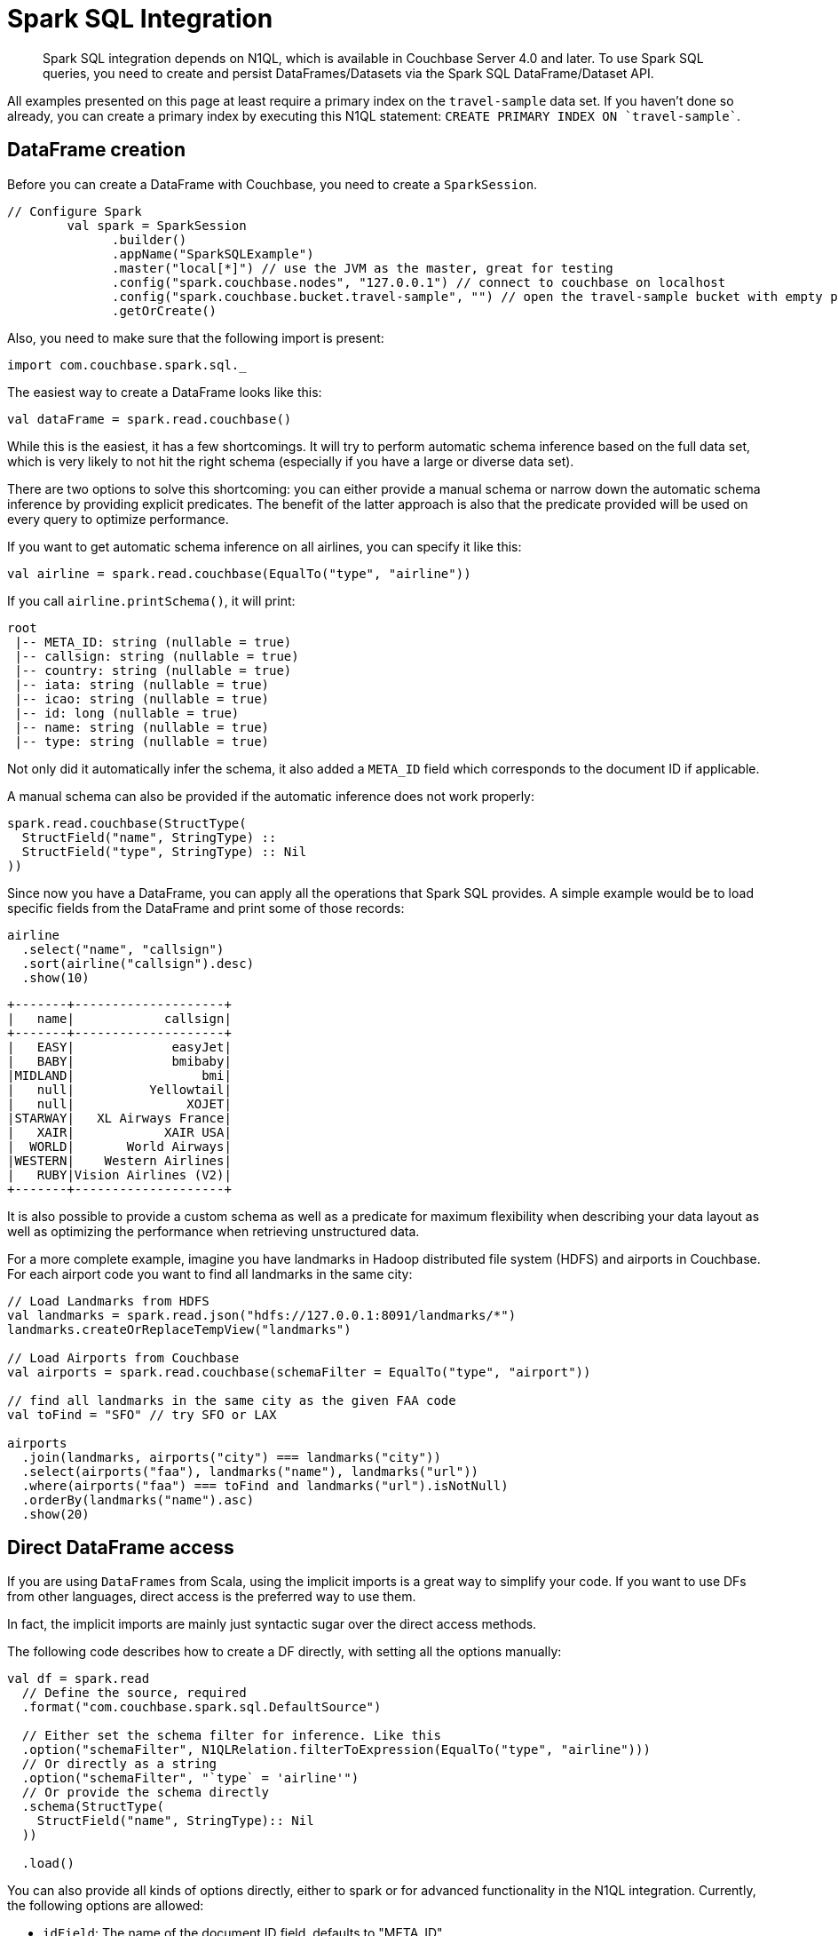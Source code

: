 = Spark SQL Integration
:page-type: concept

[abstract]
Spark SQL integration depends on N1QL, which is available in Couchbase Server 4.0 and later.
To use Spark SQL queries, you need to create and persist DataFrames/Datasets via the Spark SQL DataFrame/Dataset API.

All examples presented on this page at least require a primary index on the `travel-sample` data set.
If you haven't done so already, you can create a primary index by executing this N1QL statement: `pass:c[CREATE PRIMARY INDEX ON `travel-sample`]`.

== DataFrame creation

Before you can create a DataFrame with Couchbase, you need to create a `SparkSession`.

[source,scala]
----
// Configure Spark
	val spark = SparkSession
	      .builder()
	      .appName("SparkSQLExample")
	      .master("local[*]") // use the JVM as the master, great for testing
	      .config("spark.couchbase.nodes", "127.0.0.1") // connect to couchbase on localhost
	      .config("spark.couchbase.bucket.travel-sample", "") // open the travel-sample bucket with empty password
	      .getOrCreate()
----

Also, you need to make sure that the following import is present:

[source,scala]
----
import com.couchbase.spark.sql._
----

The easiest way to create a DataFrame looks like this:

[source,scala]
----
val dataFrame = spark.read.couchbase()
----

While this is the easiest, it has a few shortcomings.
It will try to perform automatic schema inference based on the full data set, which is very likely to not hit the right schema (especially if you have a large or diverse data set).

There are two options to solve this shortcoming: you can either provide a manual schema or narrow down the automatic schema inference by providing explicit predicates.
The benefit of the latter approach is also that the predicate provided will be used on every query to optimize performance.

If you want to get automatic schema inference on all airlines, you can specify it like this:

[source,scala]
----
val airline = spark.read.couchbase(EqualTo("type", "airline"))
----

If you call `airline.printSchema()`, it will print:

----
root
 |-- META_ID: string (nullable = true)
 |-- callsign: string (nullable = true)
 |-- country: string (nullable = true)
 |-- iata: string (nullable = true)
 |-- icao: string (nullable = true)
 |-- id: long (nullable = true)
 |-- name: string (nullable = true)
 |-- type: string (nullable = true)
----

Not only did it automatically infer the schema, it also added a `META_ID` field which corresponds to the document ID if applicable.

A manual schema can also be provided if the automatic inference does not work properly:

[source,scala]
----
spark.read.couchbase(StructType(
  StructField("name", StringType) ::
  StructField("type", StringType) :: Nil
))
----

Since now you have a DataFrame, you can apply all the operations that Spark SQL provides.
A simple example would be to load specific fields from the DataFrame and print some of those records:

[source,scala]
----
airline
  .select("name", "callsign")
  .sort(airline("callsign").desc)
  .show(10)
----

----
+-------+--------------------+
|   name|            callsign|
+-------+--------------------+
|   EASY|             easyJet|
|   BABY|             bmibaby|
|MIDLAND|                 bmi|
|   null|          Yellowtail|
|   null|               XOJET|
|STARWAY|   XL Airways France|
|   XAIR|            XAIR USA|
|  WORLD|       World Airways|
|WESTERN|    Western Airlines|
|   RUBY|Vision Airlines (V2)|
+-------+--------------------+
----

It is also possible to provide a custom schema as well as a predicate for maximum flexibility when describing your data layout as well as optimizing the performance when retrieving unstructured data.

For a more complete example, imagine you have landmarks in Hadoop distributed file system (HDFS) and airports in Couchbase.
For each airport code you want to find all landmarks in the same city:

[source,scala]
----
// Load Landmarks from HDFS
val landmarks = spark.read.json("hdfs://127.0.0.1:8091/landmarks/*")
landmarks.createOrReplaceTempView("landmarks")

// Load Airports from Couchbase
val airports = spark.read.couchbase(schemaFilter = EqualTo("type", "airport"))

// find all landmarks in the same city as the given FAA code
val toFind = "SFO" // try SFO or LAX

airports
  .join(landmarks, airports("city") === landmarks("city"))
  .select(airports("faa"), landmarks("name"), landmarks("url"))
  .where(airports("faa") === toFind and landmarks("url").isNotNull)
  .orderBy(landmarks("name").asc)
  .show(20)
----

== Direct DataFrame access

If you are using `DataFrames` from Scala, using the implicit imports is a great way to simplify your code.
If you want to use DFs from other languages, direct access is the preferred way to use them.

In fact, the implicit imports are mainly just syntactic sugar over the direct access methods.

The following code describes how to create a DF directly, with setting all the options manually:

[source,scala]
----
val df = spark.read
  // Define the source, required
  .format("com.couchbase.spark.sql.DefaultSource")

  // Either set the schema filter for inference. Like this
  .option("schemaFilter", N1QLRelation.filterToExpression(EqualTo("type", "airline")))
  // Or directly as a string
  .option("schemaFilter", "`type` = 'airline'")
  // Or provide the schema directly
  .schema(StructType(
    StructField("name", StringType):: Nil
  ))

  .load()
----

You can also provide all kinds of options directly, either to spark or for advanced functionality in the N1QL integration.
Currently, the following options are allowed:

* `idField`: The name of the document ID field, defaults to "META_ID".
* `bucket`: The name of the bucket to use, which is required if more than one bucket is opened.

== DataFrame persistence

It is also possible to persist DataFrames into Couchbase.
The important part is that a `META_ID` (or different if configured) field exists which can be mapped to the unique Document ID.
All the other fields in the DataFrame will be converted into JSON and stored as the document content.

[source,scala]
----
import sql.implicits._

val people = spark.sparkContext.parallelize(Seq(
  Person("user::michael", "Michael", 27),
  Person("user::tom", "Tom", 33)
)).toDF()
people.createOrReplaceTempView("people")

people.write.couchbase(Map("idField" -> "uid"))
----

In this example, the DataFrame is persisted into Couchbase and the document ID field is mapped to `uid`.

== Working with Datasets

Spark 1.6 introduced Datasets and since they are built on top of Dataframes for Spark SQL Couchbase supports them out of the box.

You can call `.as[Target]` on your `DataFrame` to turn it into typesafe counterpart (most of the time a case class).
Consider having the following case class:

[source,scala]
----
// Airline has subset of the fields that are in the database
case class Airline(name: String, iata: String, icao: String, country: String)
----

Make sure to import the implicits for the `SparkSession`:

[source,scala]
----
import spark.implicits._
----

You can now create a DataFrame as usual which can be turned into a Dataset:

[source,scala]
----
val airlines = spark.read.couchbase(schemaFilter = EqualTo("type", "airline")).as[Airline]
----

If you want to print all Airlines that start with "A" you can access the properties on the case class:

[source,scala]
----
airlines
	.map(_.name)
	.filter(_.toLowerCase.startsWith("a"))
	.foreach(println)
----

Fore more information on Datasets, please refer to the http://spark.apache.org/docs/latest/sql-programming-guide.html#datasets[Spark Dataset Docs^].
